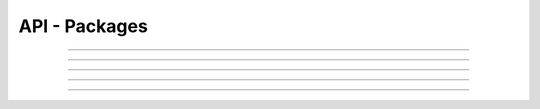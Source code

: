 .. Project-FiFo documentation master file, created by
   Heinz N. Gies on Fri Aug 15 03:25:49 2014.

**************
API - Packages
**************

.. http:get:: /packages

   Lists all packages.

   **Related permissions**

     cloud -> packages -> list

   **Example request**:

   .. sourcecode:: http
  
     GET /packages HTTP/1.1
     host: cloud.project-fifo.net
     accept: applicaiton/json
     x-snarl-token: 1b2230af-03bb-4bf7-ab49-86fab503bf16

   **Example response**:

   .. sourcecode:: http
  
     HTTP/1.1 200 OK
     vary: Accept
     content-type: application/json
     x-snarl-token: 1b2230af-03bb-4bf7-ab49-86fab503bf16
  
     ["b7c658e0-2ddb-46dd-8973-4a59ffc9957e"]


   :reqheader accept: the accepted encoding, valid is ``application/json``
   :reqheader x-snarl-token: the snarl token for this session
   :reqheader x-full-list: true - to get a full list instead of UUIDs
   :reqheader x-full-fields: fields to include in the full list - please see: :http:get:`/packages/(uuid:package)`
   :resheader content-type: the returned datatype, usually ``application/json``
   :resheader x-snarl-token: the snarl token for this session
   
   :status 200: the package list is returned
   :status 403: user is not authoriyed
   :status 503: one or more subsystems could not be reached

____


.. http:post:: /packages

   Creates/Updates a package.

   **Related permissions**

      -> packages -> create

.. todo::

  Example Requests & Responses still missing.

____


.. http:get:: /packages/(uuid:package)

   Gets details on package with given *uuid*.

   **Related permissions**

     packages -> UUID -> get

   **Example request**:

   .. sourcecode:: http

     GET /packages/b7c658e0-2ddb-46dd-8973-4a59ffc9957e HTTP/1.1
     host: cloud.project-fifo.net
     accept: applicaiton/json
     x-snarl-token: 1b2230af-03bb-4bf7-ab49-86fab503bf16

   **Example response**:

   .. sourcecode:: http

      HTTP/1.1 200 OK
      vary: Accept
      content-type: application/json
      x-snarl-token: 1b2230af-03bb-4bf7-ab49-86fab503bf16

      {
        "uuid": "b7c658e0-2ddb-46dd-8973-4a59ffc9957e",
        "name": "small",

        "blocksizte": 4098,
       "compression": "none",
        "cpu_cap": 100,
        "cpu_shares": 100,
        "max_swap": 1024,
        "quota": 40,
        "ram": 1024,
        "zfs_io_priority": 100,
  
        "requirements": [],
  
        "metadata": {}
       }

   :reqheader accept: the accepted encoding, valid is ``application/json``
   :reqheader x-snarl-token: the snarl token for this session
   :resheader content-type: the returned datatype, usually ``application/json``
   :resheader x-snarl-token: the snarl token for this session

   :status 200: the package information is returned
   :status 403: user is not authoriyed
   :status 404: the package was not found
   :status 503: one or more subsystems could not be reached

   :>json string UUID: UUID of the package
   :>json string name: name of the package

   :>json integer blicksize: blocksize of the package
   :>json string compression: compression used for zfs dataset
   :>json integer cpu_cap: CPU Cap *(optional)*
   :>json integer cpu_shares: CPU Shares *(optional)*
   :>json integer max_swap: max swap
   :>json integer quota: size of the zfs dataset
   :>json integer ram: ram available to the package
   :>json integer zfs_io_priority: ZFS IO priority

   :>json array requirements:

   :>json object metadata: metadata associated with the package

____


.. http:delete:: /packages/(uuid:package)

   Deletes package with given *uuid*.

   **Related permissions**

      packages -> UUID -> edit

   **Example request**:

   .. sourcecode:: http
  
     DELETE /packages/b7c658e0-2ddb-46dd-8973-4a59ffc9957e HTTP/1.1
     host: cloud.project-fifo.net

   **Example response**:

   .. sourcecode:: http
  
     HTTP/1.1 204 No Content

   :reqheader x-snarl-token: the snarl token for this session
   :resheader x-snarl-token: the snarl token for this session

   :status 204: the package was successfully deleted
   :status 404: the package was not found
   :status 503: one or more subsystems could not be reached

____


.. http:put:: /packages/(uuid:package)/metadata[/...]

   Sets a metadata key for package with given *uuid*.

   **Related permissions**

     packages -> UUID -> edit

.. todo::

  Example Requests & Responses still missing.

____


.. http:delete:: /packages/(uuid:package)/metadata/...

   Removes a metadata key for package with given *uuid*.

   **Related permissions**

     packages -> UUID -> edit

   **Example request**:

   .. sourcecode:: http
  
     DELETE /packages/b7c658e0-2ddb-46dd-8973-4a59ffc9957e/metadata/(path:metadata) HTTP/1.1
     host: cloud.project-fifo.net
     x-snarl-token: 1b2230af-03bb-4bf7-ab49-86fab503bf16

   **Example response**:

   .. sourcecode:: http
  
     HTTP/1.1 204 No Content
     x-snarl-token: 1b2230af-03bb-4bf7-ab49-86fab503bf16

   :reqheader x-snarl-token: the snarl token for this session
   :resheader x-snarl-token: the snarl token for this session

   :status 204: the metadata key was successfully deleted from the package
   :status 404: the metadata key was not found
   :status 503: one or more subsystems could not be reached

